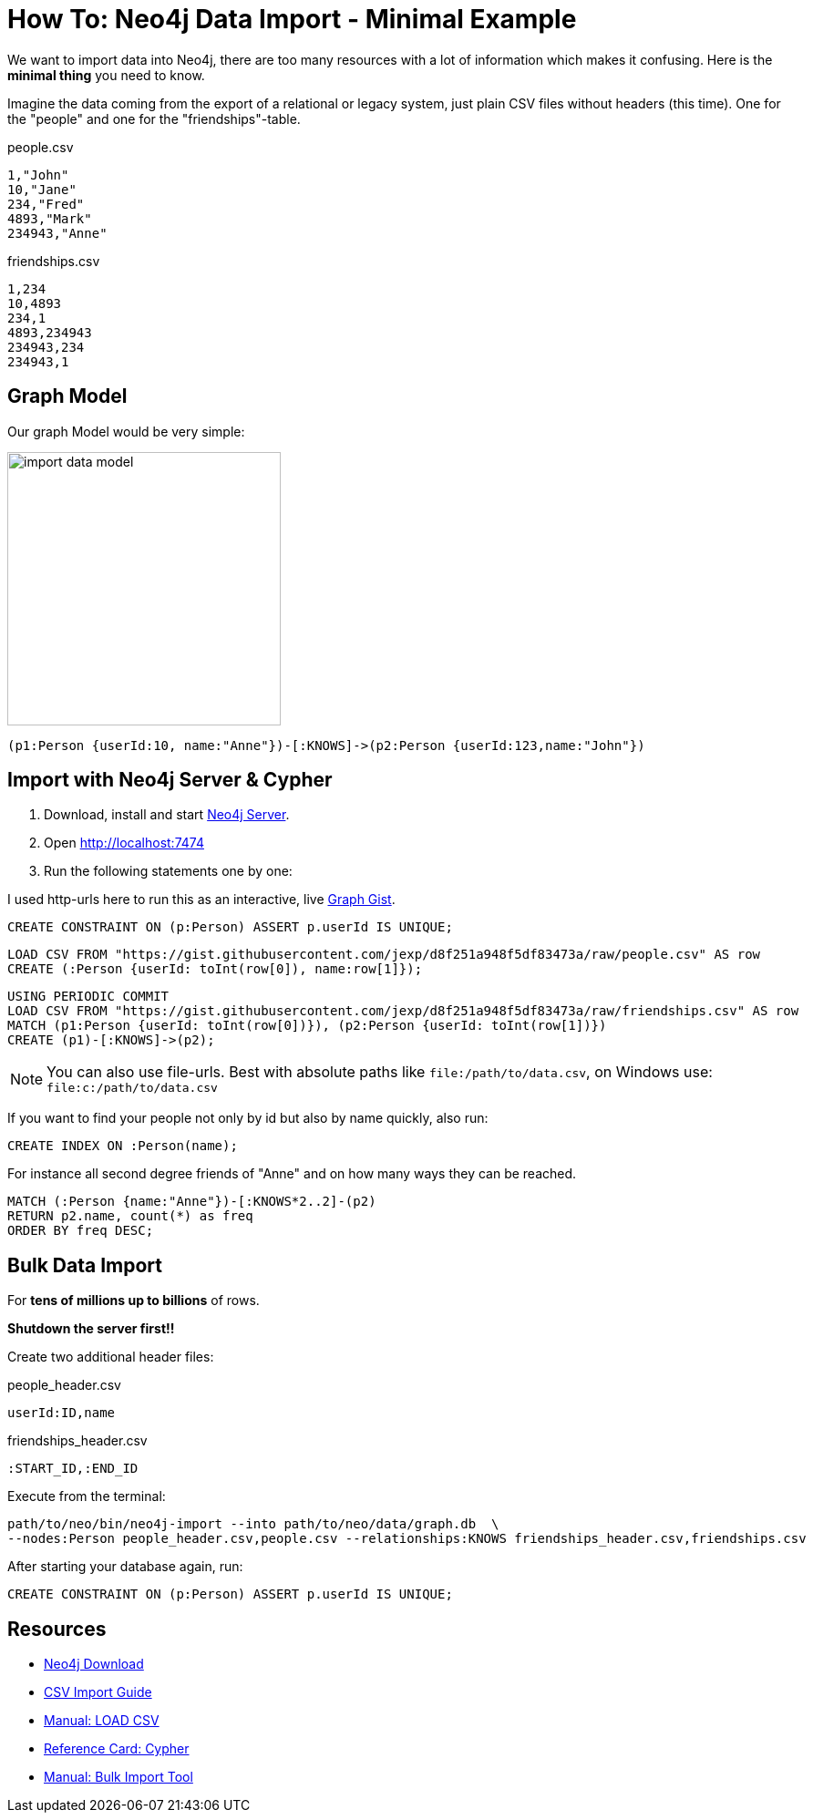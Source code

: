 = How To: Neo4j Data Import - Minimal Example

We want to import data into Neo4j, there are too many resources with a lot of information which makes it confusing.
Here is the *minimal thing* you need to know. 

Imagine the data coming from the export of a relational or legacy system, just plain CSV files without headers (this time).
One for the "people" and one for the "friendships"-table.

.people.csv
[source,csv]
----
1,"John"
10,"Jane"
234,"Fred"
4893,"Mark"
234943,"Anne"
----

.friendships.csv
[source,csv]
----
1,234
10,4893
234,1
4893,234943
234943,234
234943,1
----

== Graph Model

Our graph Model would be very simple:

image::https://dl.dropboxusercontent.com/u/14493611/blog/img/import_data_model.jpg[width=300]

----
(p1:Person {userId:10, name:"Anne"})-[:KNOWS]->(p2:Person {userId:123,name:"John"})
----

== Import with Neo4j Server & Cypher

1. Download, install and start http://neo4j.com/download[Neo4j Server].
2. Open http://localhost:7474
3. Run the following statements one by one:

I used http-urls here to run this as an interactive, live http://graphgist.neo4j.com/#!/gists/d8f251a948f5df83473a[Graph Gist].

[source,cypher]
----
CREATE CONSTRAINT ON (p:Person) ASSERT p.userId IS UNIQUE;
----

[source,cypher]
----
LOAD CSV FROM "https://gist.githubusercontent.com/jexp/d8f251a948f5df83473a/raw/people.csv" AS row
CREATE (:Person {userId: toInt(row[0]), name:row[1]});
----

[source,cypher]
----
USING PERIODIC COMMIT
LOAD CSV FROM "https://gist.githubusercontent.com/jexp/d8f251a948f5df83473a/raw/friendships.csv" AS row
MATCH (p1:Person {userId: toInt(row[0])}), (p2:Person {userId: toInt(row[1])})
CREATE (p1)-[:KNOWS]->(p2);
----

//graph

[NOTE]
You can also use file-urls. 
Best with absolute paths like `file:/path/to/data.csv`, on Windows use: `file:c:/path/to/data.csv`

If you want to find your people not only by id but also by name quickly, also run:

[source,cypher]
----
CREATE INDEX ON :Person(name);
----

For instance all second degree friends of "Anne" and on how many ways they can be reached.

[source,cypher]
----
MATCH (:Person {name:"Anne"})-[:KNOWS*2..2]-(p2)
RETURN p2.name, count(*) as freq
ORDER BY freq DESC;
----

//table


== Bulk Data Import

For *tens of millions up to billions* of rows.

*Shutdown the server first!!*

Create two additional header files:

.people_header.csv
[source,csv]
----
userId:ID,name
----


.friendships_header.csv
[source,csv]
----
:START_ID,:END_ID
----

Execute from the terminal:

----
path/to/neo/bin/neo4j-import --into path/to/neo/data/graph.db  \
--nodes:Person people_header.csv,people.csv --relationships:KNOWS friendships_header.csv,friendships.csv
----

After starting your database again, run:

[source,cypher]
----
CREATE CONSTRAINT ON (p:Person) ASSERT p.userId IS UNIQUE;
----

== Resources

* http://neo4j.com/download[Neo4j Download]
* http://neo4j.com/developer/guide-import-csv[CSV Import Guide]
* http://neo4j.com/docs/milestone/query-load-csv.html[Manual: LOAD CSV]
* http://neo4j.com/docs/stable/cypher-refcard[Reference Card: Cypher]
* http://neo4j.com/docs/milestone/import-tool.html[Manual: Bulk Import Tool]